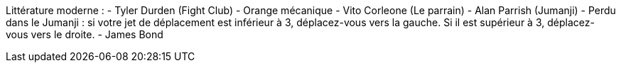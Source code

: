 Littérature moderne :
- Tyler Durden (Fight Club)
- Orange mécanique
- Vito Corleone (Le parrain)
- Alan Parrish (Jumanji)
  - Perdu dans le Jumanji : si votre jet de déplacement est inférieur à 3, déplacez-vous vers la gauche. Si il est supérieur à 3, déplacez-vous vers le droite.
- James Bond
